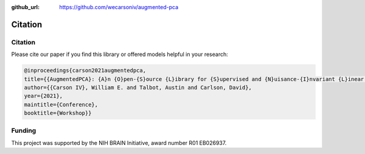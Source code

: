 :github_url: https://github.com/wecarsoniv/augmented-pca

.. role:: python(code)
   :language: python


Citation
========


Citation
--------

Please cite our paper if you find this library or offered models helpful in your research:

.. code-block:: none
    
    @inproceedings{carson2021augmentedpca,
    title={{AugmentedPCA}: {A}n {O}pen-{S}ource {L}ibrary for {S}upervised and {N}uisance-{I}nvariant {L}inear {R}epresentation {L}earning with {A}nalytic {S}olutions},
    author={{Carson IV}, William E. and Talbot, Austin and Carlson, David},
    year={2021},
    maintitle={Conference},
    booktitle={Workshop}}


Funding
-------

This project was supported by the NIH BRAIN Initiative, award number R01 EB026937.

